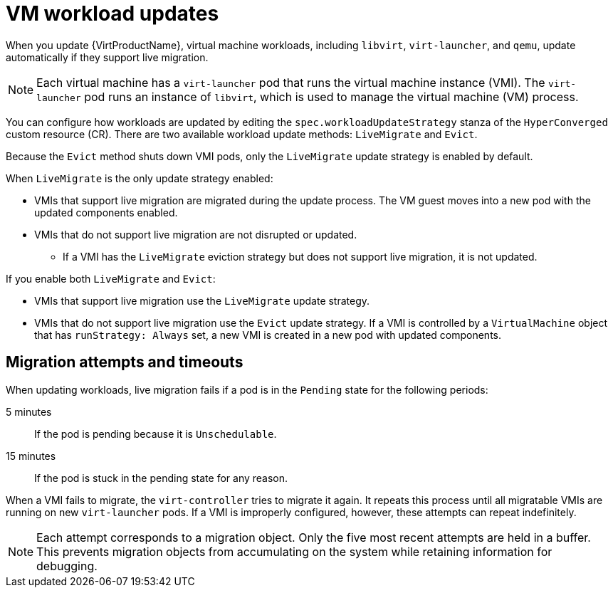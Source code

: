 // Module included in the following assemblies:
//
// * virt/updating/upgrading-virt.adoc

:_mod-docs-content-type: CONCEPT
[id="virt-about-workload-updates_{context}"]
= VM workload updates

When you update {VirtProductName}, virtual machine workloads, including `libvirt`, `virt-launcher`, and `qemu`, update automatically if they support live migration.

[NOTE]
====
Each virtual machine has a `virt-launcher` pod that runs the virtual machine
instance (VMI). The `virt-launcher` pod runs an instance of `libvirt`, which is
used to manage the virtual machine (VM) process.
====

You can configure how workloads are updated by editing the `spec.workloadUpdateStrategy` stanza of the `HyperConverged` custom resource (CR). There are two available workload update methods: `LiveMigrate` and `Evict`.

Because the `Evict` method shuts down VMI pods, only the `LiveMigrate` update strategy is enabled by default.

When `LiveMigrate` is the only update strategy enabled:

* VMIs that support live migration are migrated during the update process. The VM guest moves into a new pod with the updated components enabled.

* VMIs that do not support live migration are not disrupted or updated.

** If a VMI has the `LiveMigrate` eviction strategy but does not support live migration, it is not updated.

If you enable both `LiveMigrate` and `Evict`:

* VMIs that support live migration use the `LiveMigrate` update strategy.

* VMIs that do not support live migration use the `Evict` update strategy. If a VMI is controlled by a `VirtualMachine` object that has `runStrategy: Always` set, a new VMI is created in a new pod with updated components.

[discrete]
[id="migration-attempts-timeouts_{context}"]
== Migration attempts and timeouts

When updating workloads, live migration fails if a pod is in the `Pending` state for the following periods:

5 minutes:: If the pod is pending because it is `Unschedulable`.

15 minutes:: If the pod is stuck in the pending state for any reason.

When a VMI fails to migrate, the `virt-controller` tries to migrate it again. It repeats this process until all migratable VMIs are running on new `virt-launcher` pods. If a VMI is improperly configured, however, these attempts can repeat indefinitely.

[NOTE]
====
Each attempt corresponds to a migration object. Only the five most recent attempts are held in a buffer. This prevents migration objects from accumulating on the system while retaining information for debugging.
====



